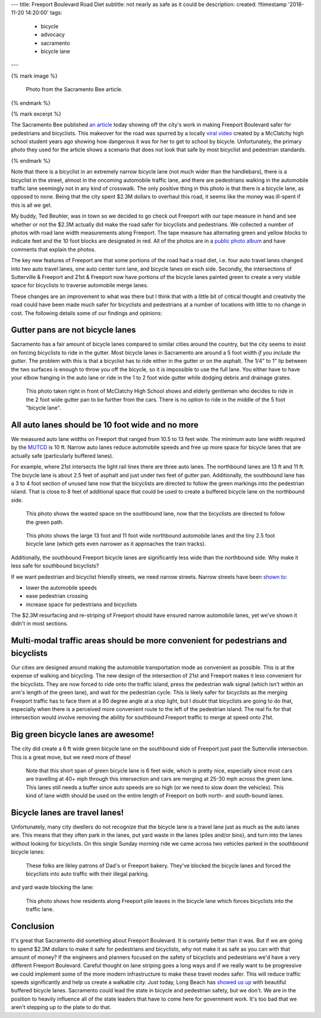 ---
title: Freeport Boulevard Road Diet
subtitle: not nearly as safe as it could be
description:
created: !!timestamp '2016-11-20 14:20:00'
tags:
    - bicycle
    - advocacy
    - sacramento
    - bicycle lane
---

{% mark image %}

.. figure:: {{ media_url('images/sacbee-freeport.jpeg') }}
   :class: img-rounded
   :width: 400px

   Photo from the Sacramento Bee article.

{% endmark %}

{% mark excerpt %}

The Sacramento Bee published `an article`_ today showing off the city's work in
making Freeport Boulevard safer for pedestrians and bicyclists. This makeover
for the road was spurred by a locally `viral video`_ created by a McClatchy
high school student years ago showing how dangerous it was for her to get to
school by bicycle. Unfortunately, the primary photo they used for the article
shows a scenario that does not look that safe by most bicyclist and pedestrian
standards.

.. _an article: http://www.sacbee.com/news/local/transportation/article115956748.html
.. _viral video: https://www.youtube.com/watch?v=2pD8nujd2Ow

{% endmark %}

Note that there is a bicyclist in an extremely narrow bicycle lane (not
much wider than the handlebars), there is a bicyclist in the street, almost in
the oncoming automobile traffic lane, and there are pedestrians walking in the
automobile traffic lane seemingly not in any kind of crosswalk. The only
positive thing in this photo is that there is a bicycle lane, as opposed to
none. Being that the city spent $2.3M dollars to overhaul this road, it seems
like the money was ill-spent if this is all we get.

My buddy, Ted Beuhler, was in town so we decided to go check out Freeport with
our tape measure in hand and see whether or not the $2.3M actually did make the
road safer for bicyclists and pedestrians. We collected a number of photos with
road lane width measurements along Freeport. The tape measure has alternating
green and yellow blocks to indicate feet and the 10 foot blocks are designated
in red. All of the photos are in a `public photo album`_ and have comments that
explain the photos.

.. _public photo album: https://goo.gl/photos/nntCDjSs4Kvvwyku9

The key new features of Freeport are that some portions of the road had a road
diet, i.e. four auto travel lanes changed into two auto travel lanes, one auto
center turn lane, and bicycle lanes on each side. Secondly, the intersections
of Sutterville & Freeport and 21st & Freeport now have portions of the bicycle
lanes painted green to create a very visible space for bicyclists to traverse
automobile merge lanes.

These changes are an improvement to what was there but I think that with a
little bit of critical thought and creativity the road could have been made
much safer for bicyclists and pedestrians at a number of locations with little
to no change in cost. The following details some of our findings and opinions:

Gutter pans are not bicycle lanes
---------------------------------

Sacramento has a fair amount of bicycle lanes compared to similar cities around
the country, but the city seems to insist on forcing bicyclists to ride in the
gutter. Most bicycle lanes in Sacramento are around a 5 foot width *if you
include the gutter*. The problem with this is that a bicyclist has to ride
either in the gutter or on the asphalt. The 1/4" to 1" lip between the two
surfaces is enough to throw you off the bicycle, so it is impossible to use the
full lane. You either have to have your elbow hanging in the auto lane or ride
in the 1 to 2 foot wide gutter while dodging debris and drainage grates.

.. figure:: https://lh3.googleusercontent.com/IDysWfEONuRhT_QFuwVQItgqSp-6mcJQ9fVMoYi5LYEnvzEg3hz0wwhsazQZjyS7Lu4MrisVg_Mh7VN3cRCQkWKpqXNGKElxy7dztSWZ7K-ROEMaiC_MC5Ljj5z9XADskechEoajjp8BzK3V4DJcP8PJomlCcfSCYg5NAVOxc5RTEWkzMiarmM9vU08QSzewaTQ1NLsNobCCLz4HNFizJqdk0ITSenAh_hivk1d9_x9nQ2pm5cE0aItrn1hI8Oaz9z6hKvb40M9SD05rwiyNV44ECCUZeKQEnIMWoI2n-UHKVsPpocnGqVfbvVB-FPWggM58wsb5tTqlyKmEIDUhM8KMIU8p6aARcLGH3bMkAhPre6VnrTXTds_oRJWcZP-lD9-Aj4sQd8uolaq2H2BOUH58DO5PDUif2ErFHZ-Z9vtwiQe9xWVCKvQfwWNDI9pLNsAq18eBttxpPHABcO71sXS_vk-ty1bol_4vq3JnwyutmHnhYmkuOhDkykUTOaLR25vFaPIL6EtFlDrVwBhsk9EEA50T2mklF-MmViysirITMwZ7nJZa8k9ZqvlZk144RLZIiwh41R0fuevqoudZ1zbme59vjeZ1CXuYSkqS8xFLoCzZsA=w1560-h878-no
   :width: 600px

   This photo taken right in front of McClatchy High School shows and elderly
   gentleman who decides to ride in the 2 foot wide gutter pan to be further
   from the cars. There is no option to ride in the middle of the 5 foot
   "bicycle lane".

All auto lanes should be 10 foot wide and no more
-------------------------------------------------

We measured auto lane widths on Freeport that ranged from 10.5 to 13 feet wide.
The minimum auto lane width required by the MUTCD_ is 10 ft. Narrow auto lanes
reduce automobile speeds and free up more space for bicycle lanes that are
actually safe (particularly buffered lanes).

.. _MUTCD: http://mutcd.fhwa.dot.gov/htm/2009/part6/part6h.htm

For example, where 21st intersects the light rail lines there are three auto
lanes. The northbound lanes are 13 ft and 11 ft. The bicycle lane is about 2.5
feet of asphalt and just under two feet of gutter pan. Additionally, the
southbound lane has a 3 to 4 foot section of unused lane now that the
bicyclists are directed to follow the green markings into the pedestrian
island. That is close to 8 feet of additional space that could be used to
create a buffered bicycle lane on the northbound side.

.. figure:: https://lh3.googleusercontent.com/gNCm7snkBgojlalhjw6_aL00svlJLJGsSAE1-IORgZxaNiJ6Qk9HJn2zjzCcJ9JdIPxVcOrdgU6C0ZaftXChBONmMxPVFAGKX9db3KK4PzDctmy9rGKUSUAFdfQCVAi9d8ybakm4SF7tGJk-TZ0U-snliL6uCTzbD4uYw9ALau53DIivViluYApiRx5NO6B2f7trwKMp-r3EpPQfampX2BB4fBWtN5pYH8E9utuqH11vpuEh9VWOMh76kOMSW8AuQaYO1yFIs-WAyPFqMh-W5ENsuvAwGfT_t9ZlkQ9QXnG54iEweGfo9iaNwTcmuMbo-437ZpkbeCjzRdZrF1rU1yA1T4dVO4RaxBXHcZJxqVTT6Xi1yz7wGPTw9b1Yi92PjV2j2D3CF4jX4GeN7Lqf9yrsi746RMX99WzX7HMHWybRvmzhrnC7ENfkHPeDkVqpbtvePfG2U4JOYcMyp43H4Uta3GA1PLNdwyLQmhGhegd98Uekx_EA_-XTzVgZvEg9SbyBfkkU4_CKEEDBy-XvlaCXGszj_rWam-eHZ4hGYGGO0Sy3J45Aaywuw9fiODP_MdITLTgGRthpBPjdXr04m4GQoaulMdMh_EJHnCMS3cjSti0_7w=w1560-h878-no
   :width: 600px

   This photo shows the wasted space on the southbound lane, now that the
   bicyclists are directed to follow the green path.

.. figure:: https://lh3.googleusercontent.com/zOsF3aU28lD_JEs1LaaYUewyS3SRN_3VnUxecl9maAcpgn5YG1n30BhI3hNONqgllKP5f2xOFxhAAGguDcgI3O66R4g73J89E38-U4VL41X_rEcyfTJo-J0_fxHKB_S9O9VfGQvFX0iaCjwPdqVa52o-6WuA7mX8YbCaJFKg6u1VVEYdS6Vm6Z1s-J1SxAXo46TeyFq-cVthCKuUgkJehWQwWU0ejKYig0fH1sm7VcwbhN3sihVK-xxrwlzL8zkHQiZGO5nengOlkmIa3MppJcZ41LR2npKKT7ENaF_V3-TD-mvm7Sf2IIvf2SYDcheR3SYLjgOwU0ugQtpWnBhuw_2U58ozjKWLWchxPx4BZt0iZMp8KFAneU5VtNw0N82dRuO4f1jfgj67-7SszWMhQe-xibT-LUf1tpfzgUKIqkrQ55MZDtXUFzZ2v3Xdae_OE7DLF84p48IZmlfLBy1-cs1hdo8XV6GHezy4uR9i-hENFEfOsClazOsamu7GOO4MlTxSor3NtkNO9D1fYXdIu5IiIL07Sz1NuB-Bt3cCO5XB-MwawuHt1-VcPx8vjnAjIOBX0VOAEEubqrKpxGfjt85TMTQmkdr1hUK6XXFJFjdbjNzb5g=w1311-h983-no
   :width: 600px

   This photo shows the large 13 foot and 11 foot wide northbound automobile
   lanes and the tiny 2.5 foot bicycle lane (which gets even narrower as it
   approaches the train tracks).

Additionally, the southbound Freeport bicycle lanes are significantly less wide
than the northbound side. Why make it less safe for southbound bicyclists?

If we want pedestrian and bicyclist friendly streets, we need narrow streets.
Narrow streets have been `shown to`_:

- lower the automobile speeds
- ease pedestrian crossing
- increase space for pedestrians and bicyclists

The $2.3M resurfacing and re-striping of Freeport should have ensured narrow
automobile lanes, yet we've shown it didn't in most sections.

.. _shown to: http://www.pps.org/reference/livememtraffic/

Multi-modal traffic areas should be more convenient for pedestrians and bicyclists
----------------------------------------------------------------------------------

Our cities are designed around making the automobile transportation mode as
convenient as possible. This is at the expense of walking and bicycling. The
new design of the intersection of 21st and Freeport makes it less convenient for
the bicyclists. They are now forced to ride onto the traffic island, press the
pedestrian walk signal (which isn't within an arm's length of the green
lane), and wait for the pedestrian cycle. This is likely safer for bicyclists
as the merging Freeport traffic has to face them at a 90 degree angle at a stop
light, but I doubt that bicyclists are going to do that, especially when there
is a perceived more convenient route to the left of the pedestrian island. The
real fix for that intersection would involve removing the ability for
southbound Freeport traffic to merge at speed onto 21st.

Big green bicycle lanes are awesome!
------------------------------------

The city did create a 6 ft wide green bicycle lane on the southbound side of
Freeport just past the Sutterville intersection. This is a great move, but we
need more of these!

.. figure:: https://lh3.googleusercontent.com/wInM7a2CodRBE_tKQ6hyIsxSq6nhvxRgDZ0GazqEd3M-5HdJBhT49za0TV-aB67wlWFQ4yyEWLrsKT3a0-cT3MHvcsL5ttNXhJHIb_RmolIAXQHRhWOlT5z_N3RjNLE29sghemNCcaTluf9jhP_sKFPY6PG7xWorGm-utX_cF9Ha7quUZ_kxdM8IoLNI8YqvfwLnhSG6atpwDMJBHOAMQWBrZs9bJkUpvuX7_PKTpPZPHWoHHZu0Re9zPgoPwCx1rrhAsASzSBQABN7sH-Ejw4qKRCpNFKgUMEpSo7w3yPEkYM48zcY-whjvZtSpx0phXhEb6P7UqqRxO8tQjEAEUUC0xN1HyywiX4t9oN1kCpF3PHnVq9i5Cyw3ZLeeTPBAlP3-zCQIo7VJk9PwdmwVQkR8fEhTWRcyRhoI4Nj25g9ihc1waKremxWZQMA6pyGyw8JyQ_0hCiWqxgcgZ6juGRWebcySMKpq2oDkAXCGI4w1cGfX-nt1TeSawCOtNIybSWsIiNOlsjZNEYvKLjCU_b1E5t3HYsnBnma8Ju_tGb-FJK6LxJjAQ1kqrj-FHmuHPbE8ynFkGxtuZbD96WADeosOkU39nYycmzkbCJPsCSuMgoQaWg=w1311-h983-no
   :width: 600px

   Note that this short span of green bicycle lane is 6 feet wide, which is
   pretty nice, especially since most cars are travelling at 40+ mph through
   this intersection and cars are merging at 25-30 mph across the green lane.
   This lanes still needs a buffer since auto speeds are so high (or we need to
   slow down the vehicles). This kind of lane width should be used on the
   entire length of Freeport on both north- and south-bound lanes.

Bicycle lanes are travel lanes!
-------------------------------

Unfortunately, many city dwellers do not recognize that the bicycle lane is a
travel lane just as much as the auto lanes are. This means that they often park
in the lanes, put yard waste in the lanes (piles and/or bins), and turn into
the lanes without looking for bicyclists. On this single Sunday morning ride we
came across two vehicles parked in the southbound bicycle lanes:

.. figure:: https://lh3.googleusercontent.com/Cf3vK-FJCVcL1cxZ280IWph7p6VdvWKa-vTMeAZDO-Fv5cverFJmXaLVOmnUnVJZkZGjiMCzcHGZgLoAUIMIA8H7pSuThF3xvDGu1NVQnN1obJdfHbPOtY0QdQQzYbNefUXBO-xw9Y72jWkRafQ4yVVq3F5QYkKbDeKW458YXoksWg-pRQp8ceBclVDv6qoTTDobGuCqIJ5qMGVmhSpJ1cC1MyJATS36vuGG0LEaFxgsREOv7CWhoGljQRDdIoGZhPfapoXzibFaKdta7TPhkMqeuj5Dz0Oy57v2acNA7Gyqdt2it12hQCaJLJVaV4a1rL9dm4X_ZNDktK87ZSkn14h2viWlwUqFIJTrRF32WMlJIUzpkw8MhcMqd2cYIYKAkWVthIPTgCd2T7UxuDIEs-ck146W7G2pQ_iYj-kvtkFEq2Vba0dVDOLdGgOIjoxGiny78_wVv-XFf2463W0kIspWBLEgp8NHpn5o1HP_bzxJKw2412uJukTaa81GotgAGBdRsHLc7a8JIW7iEYmUm_-xuzXUfMkyoANT0Muc7UzmdH9hd65dOchxRuNdv1BDYPsewOWhh5P5rYpHdY1GKsk1zxX1ilAe3owTFiEFYUu_zQkXbQ=w1560-h878-no
   :width: 600px

   These folks are likley patrons of Dad's or Freeport bakery. They've blocked
   the bicycle lanes and forced the bicyclists into auto traffic with their
   illegal parking.

and yard waste blocking the lane:

.. figure:: https://lh3.googleusercontent.com/PSNeOEltBN_a_utMXNeBTD57_5v2Auk_1gkruyVAjLClVcj28uPmpXbXGVXO8v7W3gs9gEw9kxtm_w-xzti2xGX5sT0K-rcoEgGHxXZN9Dr3gpeDb4GC-j9izCV1mjgd7w1PTG0KN-hDSYVyKkU-30PPdHUv_UvvaeEs0HnslRP-qOdUPKc5IPOFtlhvdM1CcbHqXyV7asdWfbRvJsjR3v2AXQHSu4tkhMpWXyImWeOy4_31mhEHsClZ2tUr4zA4_40rNZkbABPdlqnWSJZg50MMeFpNU7N7sglmKnDegJze7ltRVg7jx3ibI1lOFdOeUshqoOVS0p-c4fGWZyIJHT2DRk_9Zu58AJXAgl5pdIqTNdVAvKy0JiTSeh_E3rDbQTljjQUASW-hy6nTU8Hi3XgxdzaS2EUPTow7uV0rvGlJz-DL-cAEjewor5mojdaqZxF7hQFhQ3OTzw9z4a0S9QTkHdHfBIZmKgjD_V_Wk6Kl4RGsfbrY3IFiVD5b9BpiEHG5Pga3bwHJglvpr2ZGy-RpqNtC2a6drKgK4MdvJX1IsuD8e3BLFHyp0JtkBPM6STyuwgbPepIB4j7nc9a3INqCjkCwdVU435Eve4JL2Q9MrD8jgg=w1560-h878-no
   :width: 600px

   This photo shows how residents along Freeport pile leaves in the bicycle
   lane which forces bicyclists into the traffic lane.

Conclusion
----------

It's great that Sacramento did something about Freeport Boulevard. It is
certainly better than it was. But if we are going to spend $2.3M dollars to
make it safe for pedestrians and bicyclists, why not make it as safe as you can
with that amount of money? If the engineers and planners focused on the safety
of bicyclists and pedestrians we'd have a very different Freeport Boulevard.
Careful thought on lane striping goes a long ways and if we really want to
be progressive we could implement some of the more modern infrastructure to
make these travel modes safer. This will reduce traffic speeds significantly
and help us create a walkable city. Just today, Long Beach has `showed us up`_
with beautiful buffered bicycle lanes. Sacramento could lead the state in
bicycle and pedestrian safety, but we don't. We are in the position to heavily
influence all of the state leaders that have to come here for government work.
It's too bad that we aren't stepping up to the plate to do that.

.. _showed us up: http://www.presstelegram.com/sports/20161117/little-green-things-spotted-on-studebaker
